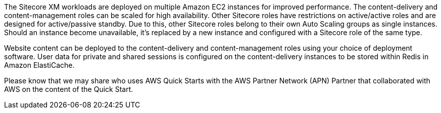 // Replace the content in <>
// Briefly describe the software. Use consistent and clear branding. 
// Include the benefits of using the software on AWS, and provide details on usage scenarios.

The Sitecore XM workloads are deployed on multiple Amazon EC2 instances for improved
performance. The content-delivery and content-management roles can be scaled for high
availability. Other Sitecore roles have restrictions on active/active roles and are designed
for active/passive standby. Due to this, other Sitecore roles belong to their own Auto
Scaling groups as single instances. Should an instance become unavailable, it’s replaced by
a new instance and configured with a Sitecore role of the same type.

Website content can be deployed to the content-delivery and content-management roles
using your choice of deployment software. User data for private and shared sessions is
configured on the content-delivery instances to be stored within Redis in Amazon
ElastiCache.

Please know that we may share who uses AWS Quick Starts with the AWS Partner Network
(APN) Partner that collaborated with AWS on the content of the Quick Start.

